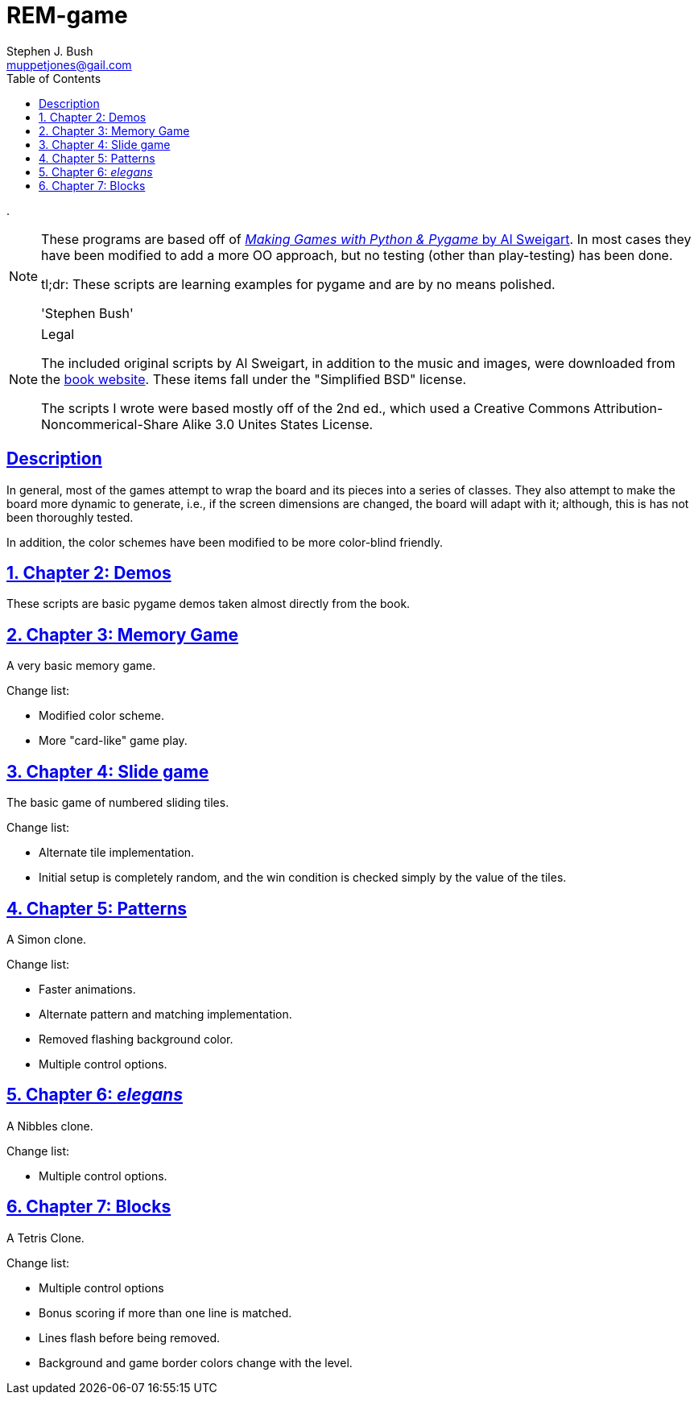 = REM-game
Stephen J. Bush <muppetjones@gail.com>
:toc:
:sectlinks:

.
[NOTE]
====
These programs are based off of 
http://inventwithpython.com/pygame/index.html[_Making Games with Python & Pygame_ by Al Sweigart]. 
In most cases they have been modified to add
a more OO approach, but no testing (other than play-testing) has been
done.

tl;dr: These scripts are learning examples for pygame and are by no means polished.

'Stephen Bush'
====

.Legal
[NOTE]
====
The included original scripts by Al Sweigart, in addition to the music and images,
were downloaded from the http://inventwithpython.com/pygame/index.html[book website].
These items fall under the "Simplified BSD" license.

The scripts I wrote were based mostly off of the 2nd ed., which used a
Creative Commons Attribution-Noncommerical-Share Alike 3.0 Unites States License.
====

:!numbered:
[Abstract]
== Description

In general, most of the games attempt to wrap the board and its pieces
into a series of classes. They also attempt to make the board more dynamic
to generate, i.e., if the screen dimensions are changed, the board will adapt
with it; although, this is has not been thoroughly tested.

In addition, the color schemes have been modified to be more color-blind friendly.

:numbered:

== Chapter 2: Demos

These scripts are basic pygame demos taken almost directly from the book.

== Chapter 3: Memory Game 

A very basic memory game.

.Change list:
- Modified color scheme.
- More "card-like" game play.

== Chapter 4: Slide game

The basic game of numbered sliding tiles.

.Change list:
- Alternate tile implementation.
- Initial setup is completely random, and the win condition is checked
simply by the value of the tiles.

== Chapter 5: Patterns

A Simon clone.

.Change list:
- Faster animations.
- Alternate pattern and matching implementation.
- Removed flashing background color.
- Multiple control options.

== Chapter 6: _elegans_

A Nibbles clone.

.Change list:
- Multiple control options.

== Chapter 7: Blocks

A Tetris Clone.

.Change list:
- Multiple control options
- Bonus scoring if more than one line is matched.
- Lines flash before being removed.
- Background and game border colors change with the level.
